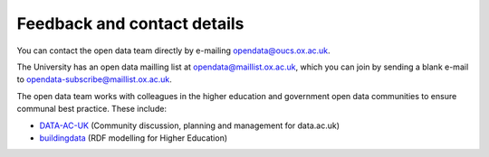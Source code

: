 Feedback and contact details
============================

You can contact the open data team directly by e-mailing opendata@oucs.ox.ac.uk.

The University has an open data mailling list at opendata@maillist.ox.ac.uk,
which you can join by sending a blank e-mail to
opendata-subscribe@maillist.ox.ac.uk.

The open data team works with colleagues in the higher education and government
open data communities to ensure communal best practice. These include:

* `DATA-AC-UK <https://www.jiscmail.ac.uk/cgi-bin/webadmin?A0=DATA-AC-UK>`_
  (Community discussion, planning and management for data.ac.uk)
* `buildingdata <http://mailman.ecs.soton.ac.uk/mailman/listinfo/buildingdata>`_
  (RDF modelling for Higher Education)
 